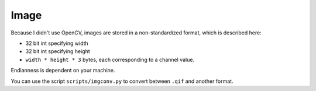 Image
=====

Because I didn't use OpenCV, images are stored in a non-standardized
format, which is described here:

* 32 bit int specifying width
* 32 bit int specifying height
* ``width * height * 3`` bytes, each corresponding to a channel value.

Endianness is dependent on your machine.

You can use the script ``scripts/imgconv.py`` to convert between ``.qif``
and another format.
